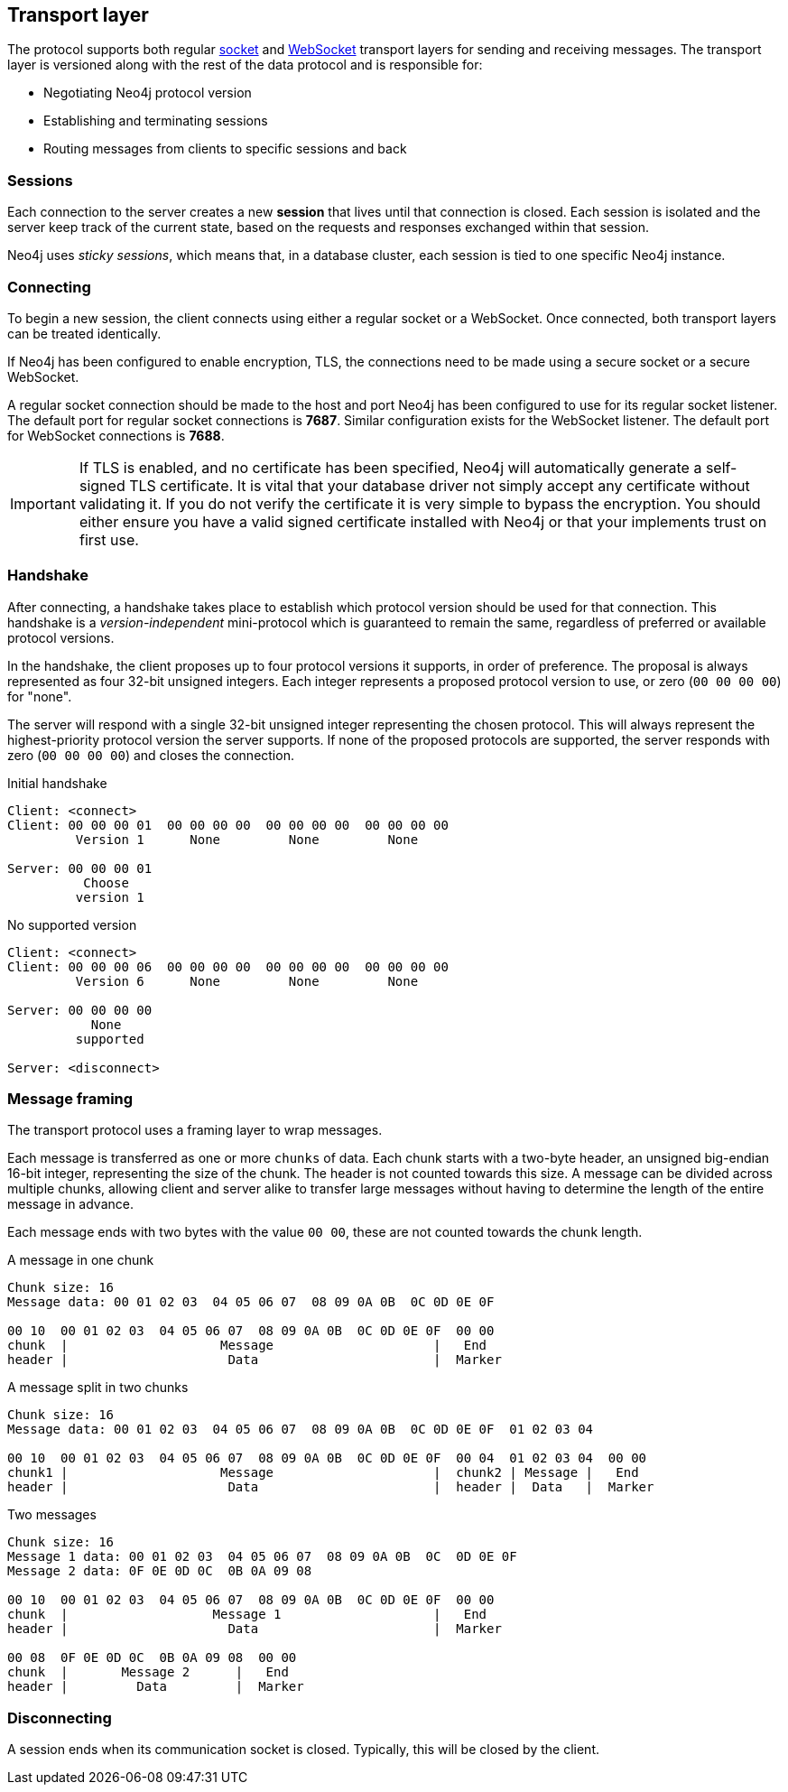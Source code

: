 [[bolt-transport]]
== Transport layer
The protocol supports both regular http://en.wikipedia.org/wiki/Network_socket[socket] and http://en.wikipedia.org/wiki/WebSocket[WebSocket] transport layers for sending and receiving messages.
The transport layer is versioned along with the rest of the data protocol and is responsible for:

* Negotiating Neo4j protocol version
* Establishing and terminating sessions
* Routing messages from clients to specific sessions and back

=== Sessions

Each connection to the server creates a new *session* that lives until that connection is closed.
Each session is isolated and the server keep track of the current state, based on the requests and responses exchanged within that session.

Neo4j uses _sticky sessions_, which means that, in a database cluster, each session is tied to one specific Neo4j instance.

=== Connecting

To begin a new session, the client connects using either a regular socket or a WebSocket.
Once connected, both transport layers can be treated identically.

If Neo4j has been configured to enable encryption, +TLS+, the connections need to be made using a secure socket or a secure WebSocket.

A regular socket connection should be made to the host and port Neo4j has been configured to use for its regular socket listener.
The default port for regular socket connections is *7687*.
Similar configuration exists for the WebSocket listener.
The default port for WebSocket connections is *7688*.

IMPORTANT: If TLS is enabled, and no certificate has been specified, Neo4j will automatically generate a self-signed
 TLS certificate. It is vital that your database driver not simply accept any certificate without validating it. If
 you do not verify the certificate it is very simple to bypass the encryption. You should either ensure you have a
 valid signed certificate installed with Neo4j or that your implements +trust on first use+.

[[bolt-handshake]]
=== Handshake

After connecting, a handshake takes place to establish which protocol version should be used for that connection.
This handshake is a _version-independent_ mini-protocol which is guaranteed to remain the same, regardless of preferred or available protocol versions.

In the handshake, the client proposes up to four protocol versions it supports, in order of preference.
The proposal is always represented as four 32-bit unsigned integers.
Each integer represents a proposed protocol version to use, or zero (`00 00 00 00`) for "none".

The server will respond with a single 32-bit unsigned integer representing the chosen protocol.
This will always represent the highest-priority protocol version the server supports.
If none of the proposed protocols are supported, the server responds with zero (`00 00 00 00`) and closes the connection.

.Initial handshake
[source,bolt_exchange]
----
Client: <connect>
Client: 00 00 00 01  00 00 00 00  00 00 00 00  00 00 00 00
         Version 1      None         None         None

Server: 00 00 00 01
          Choose
         version 1
----

.No supported version
[source,bolt_exchange]
----
Client: <connect>
Client: 00 00 00 06  00 00 00 00  00 00 00 00  00 00 00 00
         Version 6      None         None         None

Server: 00 00 00 00
           None
         supported

Server: <disconnect>
----

=== Message framing

The transport protocol uses a framing layer to wrap messages.

Each message is transferred as one or more `chunks` of data.
Each chunk starts with a two-byte header, an unsigned big-endian 16-bit integer, representing the size of the chunk.
The header is not counted towards this size.
A message can be divided across multiple chunks, allowing client and server alike to transfer large messages without having to determine the length of the entire message in advance.

Each message ends with two bytes with the value `00 00`, these are not counted towards the chunk length.

.A message in one chunk
[source,bolt_chunking_example]
----
Chunk size: 16
Message data: 00 01 02 03  04 05 06 07  08 09 0A 0B  0C 0D 0E 0F

00 10  00 01 02 03  04 05 06 07  08 09 0A 0B  0C 0D 0E 0F  00 00
chunk  |                    Message                     |   End
header |                     Data                       |  Marker
----

.A message split in two chunks
[source,bolt_chunking_example]
----
Chunk size: 16
Message data: 00 01 02 03  04 05 06 07  08 09 0A 0B  0C 0D 0E 0F  01 02 03 04

00 10  00 01 02 03  04 05 06 07  08 09 0A 0B  0C 0D 0E 0F  00 04  01 02 03 04  00 00
chunk1 |                    Message                     |  chunk2 | Message |   End
header |                     Data                       |  header |  Data   |  Marker
----

.Two messages
[source,bolt_chunking_example]
----
Chunk size: 16
Message 1 data: 00 01 02 03  04 05 06 07  08 09 0A 0B  0C  0D 0E 0F
Message 2 data: 0F 0E 0D 0C  0B 0A 09 08

00 10  00 01 02 03  04 05 06 07  08 09 0A 0B  0C 0D 0E 0F  00 00
chunk  |                   Message 1                    |   End
header |                     Data                       |  Marker

00 08  0F 0E 0D 0C  0B 0A 09 08  00 00
chunk  |       Message 2      |   End
header |         Data         |  Marker
----

=== Disconnecting

A session ends when its communication socket is closed.
Typically, this will be closed by the client.
